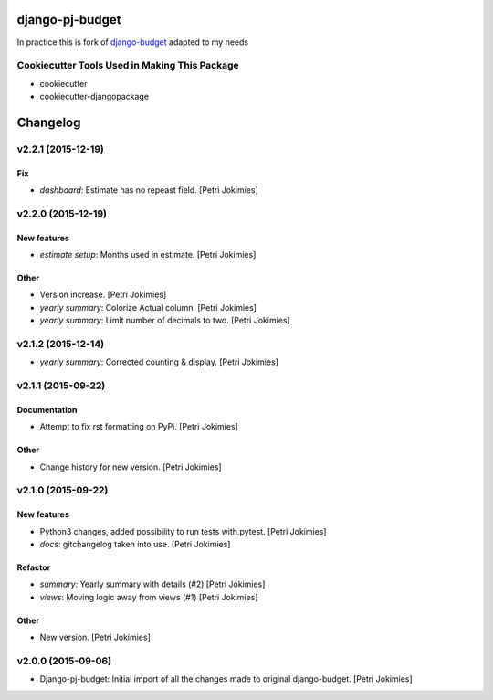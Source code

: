 django-pj-budget
================

.. image:: https://badge.fury.io/py/django-pj-budget.png
    :target: https://badge.fury.io/py/django-pj-budget

.. image:: https://travis-ci.org/jokimies/django-pj-budget.png?branch=master
    :target: https://travis-ci.org/jokimies/django-pj-budget

In practice this is fork of `django-budget
<https://www.howtoforge.com/how-to-run-your-own-git-server-with-gitlabhq-on-ubuntu-14.04>`_
adapted to my needs

Cookiecutter Tools Used in Making This Package
----------------------------------------------

*  cookiecutter
*  cookiecutter-djangopackage


Changelog
=========

v2.2.1 (2015-12-19)
-------------------

Fix
~~~

- *dashboard*: Estimate has no repeast field. [Petri Jokimies]








v2.2.0 (2015-12-19)
-------------------

New features
~~~~~~~~~~~~

- *estimate setup*: Months used in estimate. [Petri Jokimies]







Other
~~~~~

- Version increase. [Petri Jokimies]

- *yearly summary*: Colorize Actual column. [Petri Jokimies]

- *yearly summary*: Limit number of decimals to two. [Petri Jokimies]

v2.1.2 (2015-12-14)
-------------------

- *yearly summary*: Corrected counting & display. [Petri Jokimies]







v2.1.1 (2015-09-22)
-------------------

Documentation
~~~~~~~~~~~~~

- Attempt to fix rst formatting on PyPi. [Petri Jokimies]

Other
~~~~~

- Change history for new version. [Petri Jokimies]

v2.1.0 (2015-09-22)
-------------------

New features
~~~~~~~~~~~~

- Python3 changes, added possibility to run tests with.pytest. [Petri
  Jokimies]

- *docs*: gitchangelog taken into use. [Petri Jokimies]

Refactor
~~~~~~~~

- *summary*: Yearly summary with details (#2) [Petri Jokimies]

- *views*: Moving logic away from views (#1) [Petri Jokimies]







Other
~~~~~

- New version. [Petri Jokimies]

v2.0.0 (2015-09-06)
-------------------

- Django-pj-budget: Initial import of all the changes made to original
  django-budget. [Petri Jokimies]


